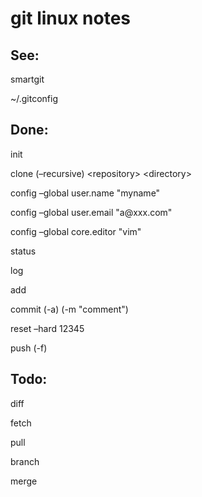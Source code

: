* git linux notes



** See:

smartgit

~/.gitconfig



** Done:

init

clone (--recursive) <repository> <directory>


config --global user.name "myname"

config --global user.email "a@xxx.com"

config --global core.editor "vim"


status

log

add

commit (-a) (-m "comment")

reset --hard 12345

push (-f)



** Todo:

diff

fetch

pull

branch

merge
